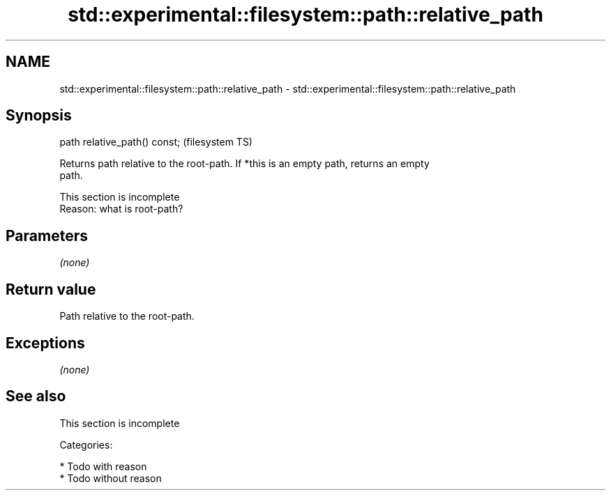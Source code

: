 .TH std::experimental::filesystem::path::relative_path 3 "Nov 25 2015" "2.0 | http://cppreference.com" "C++ Standard Libary"
.SH NAME
std::experimental::filesystem::path::relative_path \- std::experimental::filesystem::path::relative_path

.SH Synopsis
   path relative_path() const;  (filesystem TS)

   Returns path relative to the root-path. If *this is an empty path, returns an empty
   path.

    This section is incomplete
    Reason: what is root-path?

.SH Parameters

   \fI(none)\fP

.SH Return value

   Path relative to the root-path.

.SH Exceptions

   \fI(none)\fP

.SH See also

    This section is incomplete


   Categories:

     * Todo with reason
     * Todo without reason
